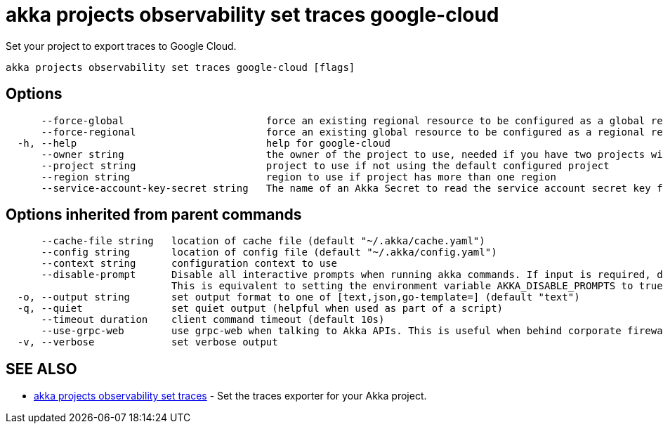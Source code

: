= akka projects observability set traces google-cloud

Set your project to export traces to Google Cloud.

----
akka projects observability set traces google-cloud [flags]
----

== Options

----
      --force-global                        force an existing regional resource to be configured as a global resource
      --force-regional                      force an existing global resource to be configured as a regional resource
  -h, --help                                help for google-cloud
      --owner string                        the owner of the project to use, needed if you have two projects with the same name from different owners
      --project string                      project to use if not using the default configured project
      --region string                       region to use if project has more than one region
      --service-account-key-secret string   The name of an Akka Secret to read the service account secret key from. The key should be in a property called 'key.json'.
----

== Options inherited from parent commands

----
      --cache-file string   location of cache file (default "~/.akka/cache.yaml")
      --config string       location of config file (default "~/.akka/config.yaml")
      --context string      configuration context to use
      --disable-prompt      Disable all interactive prompts when running akka commands. If input is required, defaults will be used, or an error will be raised.
                            This is equivalent to setting the environment variable AKKA_DISABLE_PROMPTS to true.
  -o, --output string       set output format to one of [text,json,go-template=] (default "text")
  -q, --quiet               set quiet output (helpful when used as part of a script)
      --timeout duration    client command timeout (default 10s)
      --use-grpc-web        use grpc-web when talking to Akka APIs. This is useful when behind corporate firewalls that decrypt traffic but don't support HTTP/2.
  -v, --verbose             set verbose output
----

== SEE ALSO

* link:akka_projects_observability_set_traces.html[akka projects observability set traces]	 - Set the traces exporter for your Akka project.

[discrete]

